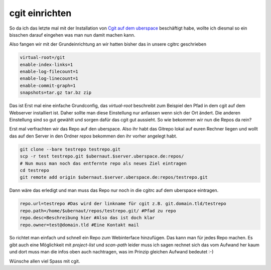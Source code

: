 cgit einrichten
###############

So da ich das letzte mal mit der Installation von `Cgit auf dem uberspace <http://blog.sangyye.de/2012/04/cgit-on-uberspace/>`_ beschäftigt habe, wollte ich diesmal so ein bisschen darauf eingehen was man nun damit machen kann.

Also fangen wir mit der Grundeinrichtung an wir hatten bisher das in unsere cgitrc geschrieben

.. code-block:: bash

  virtual-root=/git
  enable-index-links=1
  enable-log-filecount=1
  enable-log-linecount=1
  enable-commit-graph=1
  snapshots=tar.gz tar.bz zip

Das ist Erst mal eine einfache Grundconfig, das `virtual-root` beschreibt zum Beispiel den Pfad in dem cgit auf dem Webserver installiert ist. Daher sollte man diese Einstellung nur anfassen wenn sich der Ort ändert.   
Die anderen Einstellung sind so gut gewählt und sorgen dafür das cgit gut aussieht. So wie bekommen wir nun die Repos da rein?

Erst mal verfrachten wir das Repo auf den uberspace. Also ihr habt das Gitrepo lokal auf euren Rechner liegen und wollt das auf den Server in den Ordner `repos` bekommen den ihr vorher angelegt habt.

.. code-block:: bash

  git clone --bare testrepo testrepo.git
  scp -r test testrepo.git $ubernaut.$server.uberspace.de:repos/
  # Nun muss man noch das entfernte repo als neues Ziel eintragen
  cd testrepo
  git remote add origin $ubernaut.$server.uberspace.de:repos/testrepo.git

Dann wäre das erledigt und man muss das Repo nur noch in die cgitrc auf dem uberspace eintragen.

.. code-block:: bash

  repo.url=testrepo #Das wird der linkname für cgit z.B. git.domain.tld/testrepo
  repo.path=/home/$ubernaut/repos/testrepo.git/ #Pfad zu repo
  repo.desc=Beschreibung hier #Also das ist doch klar
  repo.owner=test@domain.tld #Eine Kontakt mail

So richtet man einfach und schnell ein Repo zum Webinterface hinzufügen. Das kann man für jedes Repo machen.
Es gibt auch eine Möglichkeit mit `project-list` und `scan-path` leider muss ich sagen rechnet sich das vom Aufwand her kaum und dort muss man die infos oben auch nachtragen, was im Prinzip gleichen Aufwand bedeutet :-)

Wünsche allen viel Spass mit cgit.
